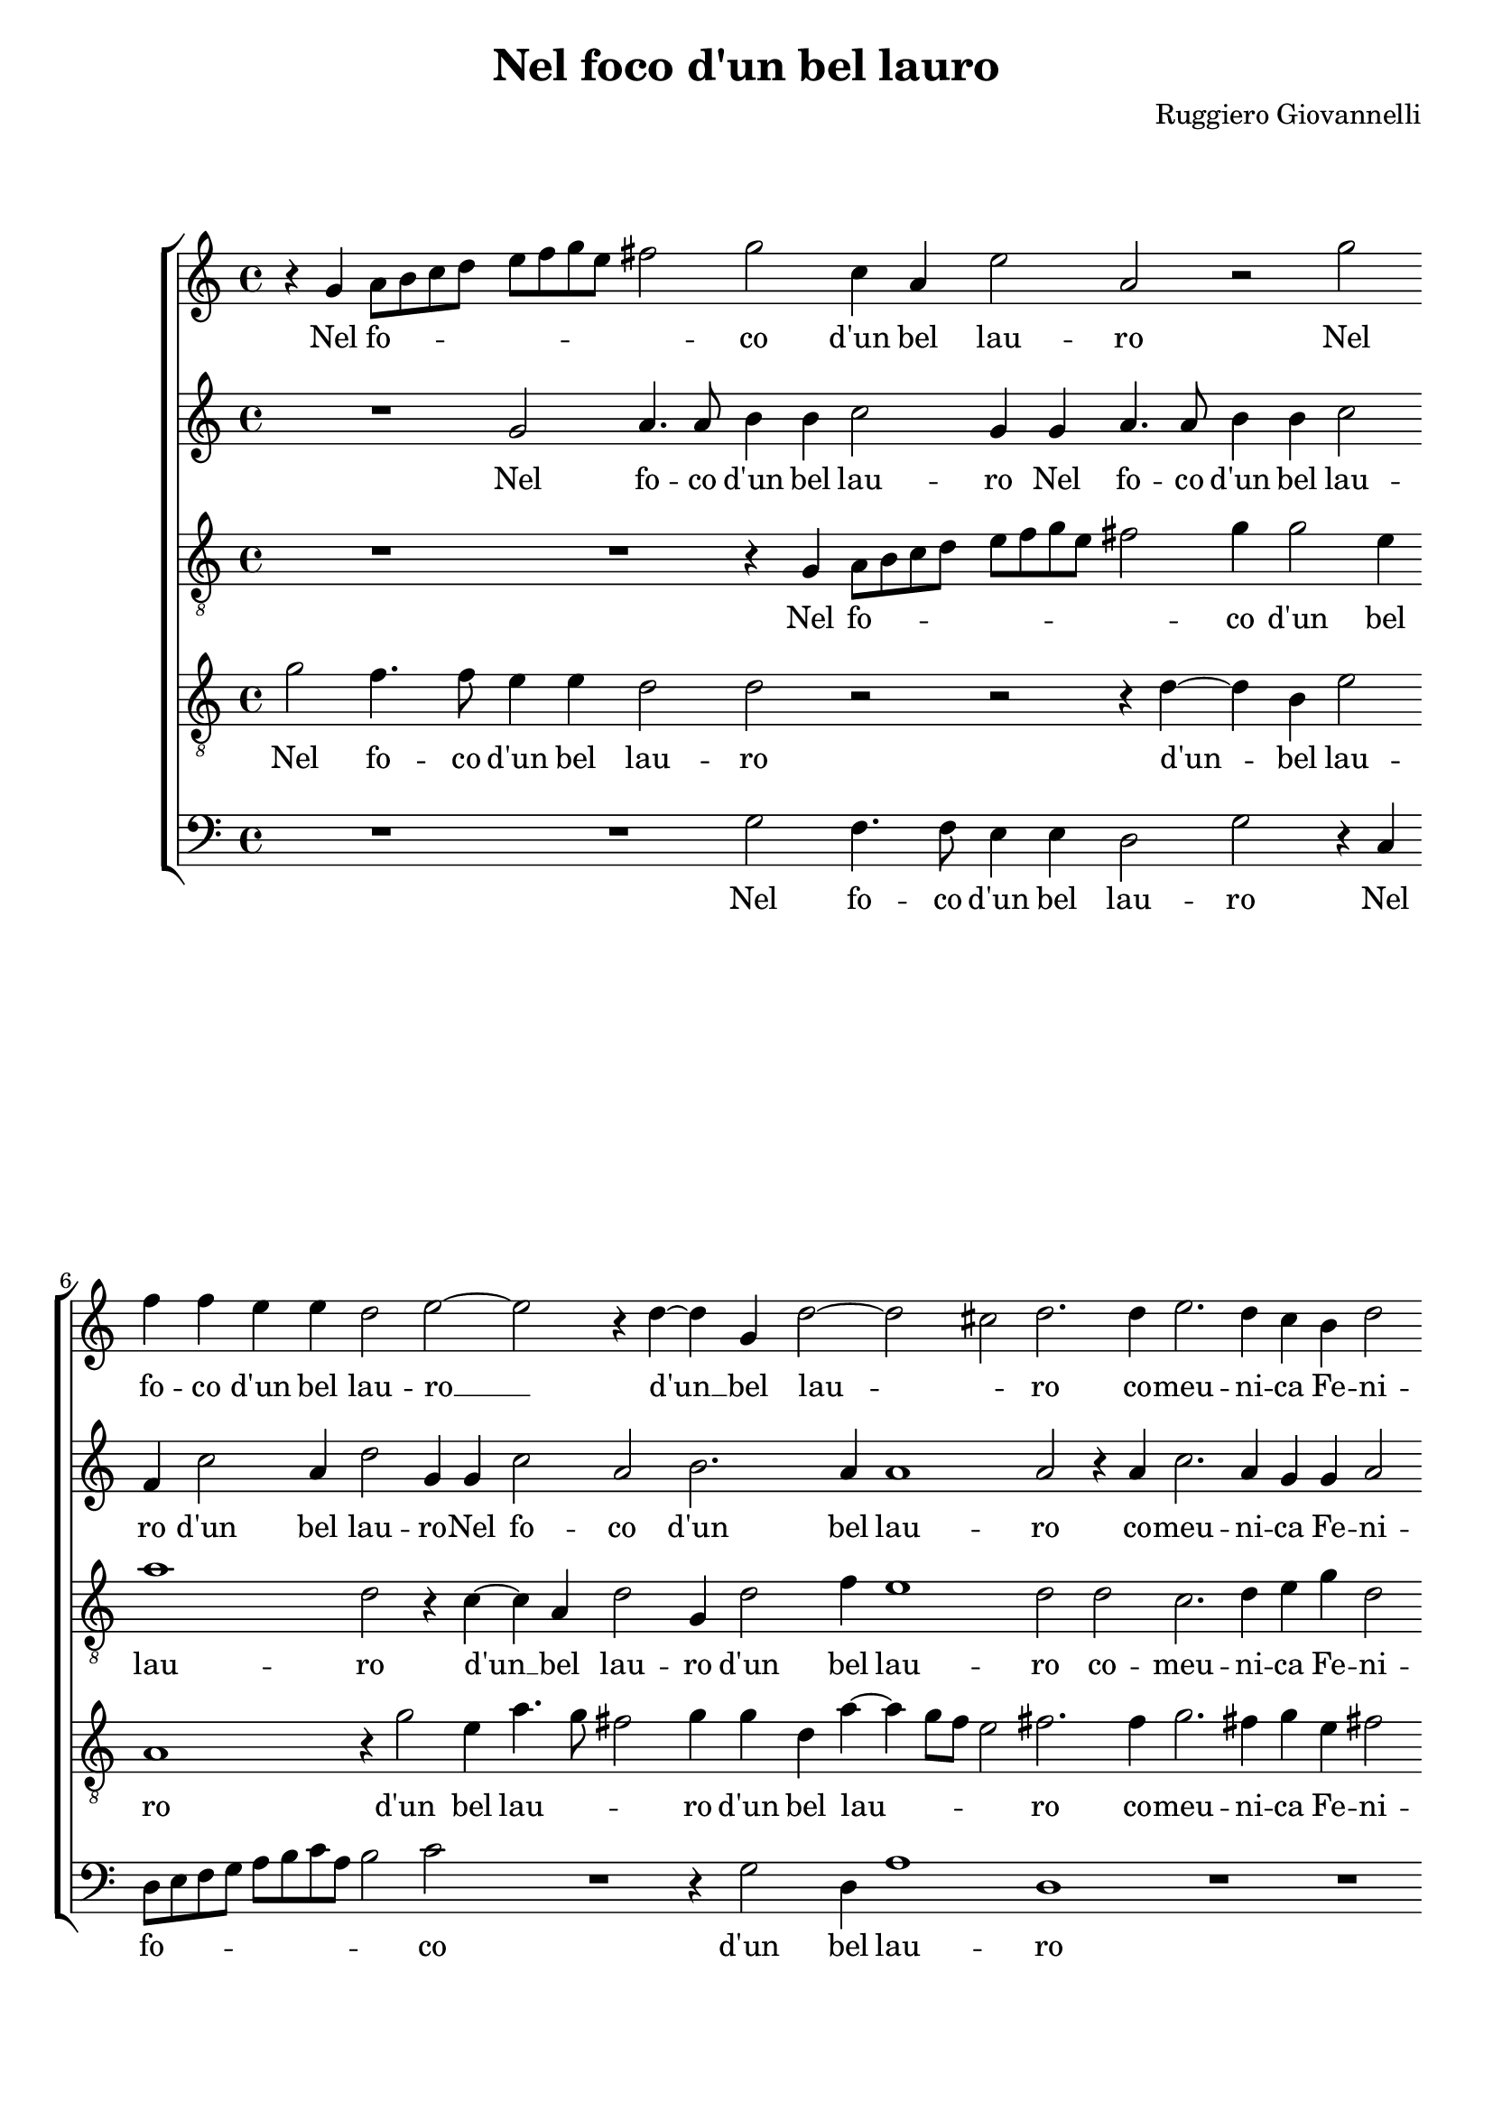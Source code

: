 
\version "2.18.2"

\header {

  composer = "Ruggiero Giovannelli"
  title = "Nel foco d'un bel lauro"
}

\layout {
  \context {
    \Score
    skipBars = ##t
  }
}
PartPOneVoiceOne =  \relative g' {
  \clef "treble" \key c \major \time 4/4 
  r4 g4 a8 b8 c8 d8 \bar "dashed"
  e8 f8 g8 e8 fis2 \bar "dashed"
  g2 c,4 a4 \bar "dashed"
  e'2 a,2 \bar "dashed"
  r2 g'2 \bar "dashed"
  f4 f4 e4 e4 \bar "dashed"
  d2 e2 ~ \bar "dashed"
  e2 r4 d4 ~ \bar "dashed"
  d4 g,4 d'2 ~ \bar "dashed"
  d2 cis2 \bar "dashed"
  d2. d4 \bar "dashed"
  e2. d4 \bar "dashed"
  c4 b4 d2 \bar "dashed"
  d2 r4 d4 \bar "dashed"
  f2. d4 \bar "dashed"
  c4 c4 d2 \bar "dashed"
  e2 g4. f8 \bar "dashed"
  e8 d8 c8 d8 e8 f8 g4 ~ \bar "dashed"
  g4 e2 e4 \bar "dashed"
  d1 \bar "dashed"
  d1 \bar "dashed"
  R1 \bar "dashed"
  r4 g,4. a8 b8 c8 \bar "dashed"
  d2 d4 d4 ~ \bar "dashed"
  d4 cis8 b8 cis2 \bar "dashed"
  d2 d2 ~ \bar "dashed"
  d2 f2 ~ \bar "dashed"
  f2 e2 ~ \bar "dashed"
  e2 g2 ~ \bar "dashed"
  g2 f2 \bar "dashed"
  e1 ~ \bar "dashed"
  e1 \bar "dashed"
  cis1 \bar "dashed"
  r2 e2 \bar "dashed"
  f2 e2 \bar "dashed"
  d2 e2 \bar "dashed"
  d1 \bar "dashed"
  d4 d4 e4 d4 \bar "dashed"
  c4 b4 e4 d4 \bar "dashed"
  c4 b8 a8 g4 a4 \bar "dashed"
  b4 c4 d2 \bar "dashed"
  e1 \bar "dashed"
  R1 \bar "dashed"
  R1 \bar "dashed"
  r2 d2 \bar "dashed"
  e2. d4 \bar "dashed"
  c4 a4 a2 \bar "dashed"
  a4 f'2 e4 ~ \bar "dashed"
  e4 d4 c2 \bar "dashed"
  c1 \bar "dashed"
  R1 \bar "dashed"
  r2 r4 g'4 \bar "dashed"
  g4. f8 e4 e4 \bar "dashed"
  d2 c4 g'4 \bar "dashed"
  g4. f8 e4 e4 \bar "dashed"
  d2 c2 \bar "dashed"
  R1 \bar "dashed"
  r2 e2 ~ \bar "dashed"
  e2 d2 \bar "dashed"
  d2 g2 ~ \bar "dashed"
  g2 f2 \bar "dashed"
  e2 r4 e4 ~ \bar "dashed"
  e4 b4 c4 c4 \bar "dashed"
  b4 a4 gis2 \bar "dashed"
  a4 e'2 a,4 \bar "dashed"
  e'2 r2 \bar "dashed"
  R1 \bar "dashed"
  r2 e2 ~ \bar "dashed"
  e2 a,2 \bar "dashed"
  e'1 \bar "dashed"
  r2 r4 d4 ~ \bar "dashed"
  d4 a4 bes4 bes4 \bar "dashed"
  a4 g4 fis2 \bar "dashed"
  g2 r4 g'4 ~ \bar "dashed"
  g4 d4 e4 e4 \bar "dashed"
  d4 c4 b2 \bar "dashed"
  c2 r4 g'4 ~ \bar "dashed"
  g4 d4 g4 g4 \bar "dashed"
  f2. e4 \bar "dashed"
  d1 ~ \bar "dashed"
  d1 \bar "dashed"
  b1 \fermata \bar "|."
}

PartPOneVoiceOneLyricsOne =  \lyricmode {
  Nel fo -- \skip4 \skip4 \skip4
  \skip4 \skip4 \skip4 \skip4 \skip4 co  d'un  bel lau --  ro   Nel fo
  -- co  d'un  bel lau --  ro    __  d'un   __ bel lau -- \skip4  ro  
  co -- meu -- ni -- ca Fe -- ni --  ce   co -- meu -- ni -- ca Fe --
  ni --  ce   ar -- \skip4 \skip4 \skip4 \skip4 \skip4 \skip4 \skip4
  \skip4 si gran tem --  po   ar -- \skip4 \skip4 \skip4 \skip4 si
   gran   __ tem -- \skip4 \skip4 po  e   __  fu   __  l'ar  --  dor  
  __ fe -- li --  ce.  Hor  ch'al  -- trihan -- no ris -- tau -- ro da
  la me -- des -- ma fiam -- \skip4 \skip4 \skip4 \skip4 \skip4 \skip4
  \skip4 \skip4 \skip4  ma   in me a dram -- maa -- dram -- ma man --
   ca   __  l'ar  -- do --  re   ein tut -- to spen -- to si --  a  
  ein tut -- to spen -- to si --  a   per --  chéA  --  mor   per --
   chéA  mor  non   __ pa -- ti -- sce com -- pa -- gni --  a   per --
   chéA  --  mor   per --  chéA  -- mor  non   __ pa -- ti -- sce com
  -- pa -- gni --  a    non   __ pa -- ti -- sce com -- pa -- gni --
   a    non   __ pa -- ti -- sce com -- pa -- gni --  a. 
}
PartPTwoVoiceOne =  \relative g' {
  \clef "treble" \key c \major \time 4/4 
  R1 \bar "dashed"
  g2 a4. a8 \bar "dashed"
  b4 b4 c2 \bar "dashed"
  g4 g4 a4. a8 \bar "dashed"
  b4 b4 c2 \bar "dashed"
  f,4 c'2 a4 \bar "dashed"
  d2 g,4 g4 \bar "dashed"
  c2 a2 \bar "dashed"
  b2. a4 \bar "dashed"
  a1 \bar "dashed"
  a2 r4 a4 \bar "dashed"
  c2. a4 \bar "dashed"
  g4 g4 a2 \bar "dashed"
  b2. b4 \bar "dashed"
  c2. b4 \bar "dashed"
  a4 g4 g2 \bar "dashed"
  g2 r4 c,4 ~ \bar "dashed"
  c8 d8 e8 f8 g2 \bar "dashed"
  e4 c4 c'4. b8 \bar "dashed"
  a1 \bar "dashed"
  b4 g4. a8 b8 c8 \bar "dashed"
  d2 b2 ~ \bar "dashed"
  b2 g2 \bar "dashed"
  g4. a8 bes2 \bar "dashed"
  a1 \bar "dashed"
  r2 d,2 \bar "dashed"
  a'1 ~ \bar "dashed"
  a2 e2 \bar "dashed"
  g1 ~ \bar "dashed"
  g2 a2 \bar "dashed"
  gis2 a2 ~ \bar "dashed"
  a2 gis2 \bar "dashed"
  a1 \bar "dashed"
  a1 \bar "dashed"
  f4 d4 e4 a4 \bar "dashed"
  a2 a4 e4 \bar "dashed"
  fis4 g4 a2 \bar "dashed"
  b4 b4 c4 b8 a8 \bar "dashed"
  g2. g4 \bar "dashed"
  a4 b4 c4 d4 ~ \bar "dashed"
  d4 c2 b4 \bar "dashed"
  c2. c4 \bar "dashed"
  c2. b4 \bar "dashed"
  a4 g4 fis2 \bar "dashed"
  g2 r4 b4 \bar "dashed"
  b2. b4 \bar "dashed"
  g4 f4 e2 \bar "dashed"
  d2 r2 \bar "dashed"
  R1 \bar "dashed"
  R1 \bar "dashed"
  r4 c'4 c4. b8 \bar "dashed"
  a4 a4 g2 \bar "dashed"
  g2. g4 \bar "dashed"
  g4. f8 e4 e4 \bar "dashed"
  d2 c4 g'4 \bar "dashed"
  g4. f8 e4 e4 \bar "dashed"
  d2 c2 \bar "dashed"
  r2 c'2 ~ \bar "dashed"
  c2 b2 \bar "dashed"
  a2 b2 ~ \bar "dashed"
  b2 a2 \bar "dashed"
  a4 a2 e4 \bar "dashed"
  gis2 a2 \bar "dashed"
  gis4 a4 b2 \bar "dashed"
  cis1 \bar "dashed"
  R1 \bar "dashed"
  r2 r4 a4 ~ \bar "dashed"
  a4 d,4 a'2 \bar "dashed"
  r2 c,2 ~ \bar "dashed"
  c4 a4 a'2 ~ \bar "dashed"
  a2 fis4 g4 \bar "dashed"
  a2 g2 \bar "dashed"
  fis4 g4 a2 \bar "dashed"
  b1 \bar "dashed"
  R1 \bar "dashed"
  r4 g2 d4 \bar "dashed"
  e2 c'4 c4 \bar "dashed"
  b4 a4 b4 g4 \bar "dashed"
  a1 ~ \bar "dashed"
  a2 g2 ~ \bar "dashed"
  g2 fis2 \bar "dashed"
  g1 \fermata \bar "|."
}

PartPTwoVoiceOneLyricsOne =  \lyricmode {
  Nel fo -- co  d'un  bel lau --
   ro   Nel fo -- co  d'un  bel lau --  ro    d'un  bel lau --  ro  
  -- Nel fo -- co  d'un  bel lau --  ro   co -- meu -- ni -- ca Fe --
  ni --  ce   co -- meu -- ni -- ca Fe -- ni --  ce   ar -- \skip4
  \skip4 \skip4 \skip4 si gran tem -- \skip4 \skip4  po   ar -- \skip4
  \skip4 \skip4 \skip4  si   __ gran tem -- \skip4 \skip4  po   e  fu
      __  l'ar  --  dor   __ fe -- li -- \skip4 \skip4  ce.  Hor  ch'al 
  trihan -- no ris -- tau -- ro han no ris -- tau -- ro da  la   __
  \skip4 \skip4 \skip4  me -- des -- ma fiam -- \skip4 \skip4 \skip4  ma  
  in me a dram -- maa dram --  ma   in me a dram -- maa dram -- ma ein
  tut -- to spen -- to si --  a   ein tut -- to spen -- to si --  a  
  ein tut -- to spen -- to si --  a   per --  chéA  --  mor   per --
   chéA  mor non pa -- ti -- sce com -- pa -- gni --  a   per --
   chéA  --  mor   per --  chéA  --  mor   __ non pa -- ti -- sce com
  -- pa -- gni --  a   per --  chéA  -- mor non pa -- ti -- sce com --
  pa -- gni -- \skip4 \skip4  a. 
}
PartPThreeVoiceOne =  \relative g {
  \clef "treble_8" \key c \major \time 4/4 
  R1 \bar "dashed"
  R1 \bar "dashed"
  r4 g4 a8 b8 c8 d8 \bar "dashed"
  e8 f8 g8 e8 fis2 \bar "dashed"
  g4 g2 e4 \bar "dashed"
  a1 \bar "dashed"
  d,2 r4 c4 ~ \bar "dashed"
  c4 a4 d2 \bar "dashed"
  g,4 d'2 f4 \bar "dashed"
  e1 \bar "dashed"
  d2 d2 \bar "dashed"
  c2. d4 \bar "dashed"
  e4 g4 d2 \bar "dashed"
  g,2 d'2 \bar "dashed"
  a2. b4 \bar "dashed"
  c4 c4 b2 \bar "dashed"
  c2 r2 \bar "dashed"
  r4 c4. d8 e8 f8 \bar "dashed"
  g2 e4 c4 \bar "dashed"
  d1 \bar "dashed"
  g,1 \bar "dashed"
  r4 g4. a8 b8 c8 \bar "dashed"
  d2 b4 g4 \bar "dashed"
  d'2 g,2 \bar "dashed"
  R1 \bar "dashed"
  a1 ~ \bar "dashed"
  a2 d2 ~ \bar "dashed"
  d2 c2 \bar "dashed"
  e2 e2 \bar "dashed"
  d2. a4 \bar "dashed"
  R1 \bar "dashed"
  R1 \bar "dashed"
  r2 a2 \bar "dashed"
  d4 d4. cis8 cis4 \bar "dashed"
  d2 a4 a4 \bar "dashed"
  d4 d4. cis8 cis4 \bar "dashed"
  d1 \bar "dashed"
  g,4 g4 c4 d4 \bar "dashed"
  e4 b4 c4 d4 \bar "dashed"
  e4 f4 g2 ~ \bar "dashed"
  g2 g,2 \bar "dashed"
  r2 e'2 \bar "dashed"
  e2. e4 \bar "dashed"
  c4 b4 a2 \bar "dashed"
  b2. d4 \bar "dashed"
  g2. g4 \bar "dashed"
  e4 d4 cis2 \bar "dashed"
  d2 r2 \bar "dashed"
  r2 r4 a'4 ~ \bar "dashed"
  a4 g2 f4 \bar "dashed"
  e2 f4 c4 \bar "dashed"
  d2 e2 \bar "dashed"
  b2 c2 \bar "dashed"
  g2 c4 c4 \bar "dashed"
  d2 e2 \bar "dashed"
  b2 c2 \bar "dashed"
  g2 c2 \bar "dashed"
  r2 g'2 ~ \bar "dashed"
  g2 g2 \bar "dashed"
  fis2 r4 g4 ~ \bar "dashed"
  g4 d4 a'2 \bar "dashed"
  r2 e2 ~ \bar "dashed"
  e2 a,2 \bar "dashed"
  e'1 \bar "dashed"
  r2 r4 a4 ~ \bar "dashed"
  a4 e4 f4 f4 \bar "dashed"
  e4 d4 cis2 \bar "dashed"
  d2 cis2 ~ \bar "dashed"
  cis4 b4 a2 \bar "dashed"
  r4 a'2 e4 \bar "dashed"
  fis4 fis4  a4 g4 \bar "dashed"
  fis2 g2 \bar "dashed"
  r2 r4 d4 ~ \bar "dashed"
  d4 g,4 d'2 \bar "dashed"
  b4 b4 c4 c4 \bar "dashed"
  b4 c4 d2 \bar "dashed"
  c2 e2 ~ \bar "dashed"
  e4 a,4 e'2 \bar "dashed"
  r4 f2 a4 \bar "dashed"
  f4 e4 d2 ~ \bar "dashed"
  d4 d4 d2 \bar "dashed"
  d1 \fermata \bar "|."
}

PartPThreeVoiceOneLyricsOne =  \lyricmode {
  Nel fo -- \skip4 \skip4
  \skip4 \skip4 \skip4 \skip4 \skip4 \skip4 co  d'un  bel lau --  ro  
   d'un   __ bel lau --  ro    d'un  bel lau --  ro   co -- meu -- ni
  -- ca Fe -- ni --  ce   co -- meu -- ni -- ca Fe -- ni --  ce   ar
  -- \skip4 \skip4 \skip4 \skip4 si gran tem --  po   ar -- \skip4
  \skip4 \skip4 \skip4 si gran tem -- po  e   --  fu   __  l'ar  --
  dor fe -- li --  ce.  Hor  ch'al  -- trihan -- no ris -- tau --
   ro   hor  ch'al  trihan -- no ris -- tau -- ro da la me -- des --
  ma fiam -- \skip4 \skip4 \skip4 \skip4  ma   in me a dram -- maa
  dram --  ma   in me a dram -- maa dram -- ma man -- ca  l'ar  -- do
  --  re   ein tu -- to spen -- to si --  a   ein tut -- to spen -- to
  si --  a   per --  chéA  --  mor   per --  chéA  --  mor   per --
   chéA  -- mor  non   __ pa -- ti -- sce com -- pa -- gni --  a   per
  --  chéA  -- mor non pa -- ti -- sce com -- pa -- gni --  a   per --
   chéA  -- mor non pa -- ti -- sce com -- pa -- gni --  a   per --
   chéA  -- mor non pa -- ti -- sce com -- pa -- gni --  a. 
}
PartPFourVoiceOne =  \relative g' {
  \clef "treble_8" \key c \major \time 4/4 
  g2 f4. f8 \bar "dashed"
  e4 e4 d2 \bar "dashed"
  d2 r2 \bar "dashed"
  r2 r4 d4 ~ \bar "dashed"
  d4 b4 e2 \bar "dashed"
  a,1 \bar "dashed"
  r4 g'2 e4 \bar "dashed"
  a4. g8 fis2 \bar "dashed"
  g4 g4 d4 a'4 ~ \bar "dashed"
  a4 g8 f8 e2 \bar "dashed"
  fis2. fis4  \bar "dashed"
  g2. fis4 \bar "dashed"
  g4 e4 fis2 \bar "dashed"
  g2. g4 \bar "dashed"
  a2. g4 \bar "dashed"
  e4 e4 d2 \bar "dashed"
  c4 c4. d8 e8 f8 \bar "dashed"
  g2 e4 c4 \bar "dashed"
  c8 d8 e8 f8 g2 ~ \bar "dashed"
  g4 fis8 e8 fis2 \bar "dashed"
  g1 \bar "dashed"
  r2 r4 g,4 ~ \bar "dashed"
  g8 a8 b8 c8 d2 \bar "dashed"
  b4 g4 g'4. f8 \bar "dashed"
  e1 \bar "dashed"
  fis1 \bar "dashed"
  r2 a,2 ~ \bar "dashed"
  a2 c2 ~ \bar "dashed"
  c2 b2 ~ \bar "dashed"
  b2 d2 ~ \bar "dashed"
  d2 c2 \bar "dashed"
  b1 \bar "dashed"
  a2 e'2 \bar "dashed"
  f2 e4 a4 ~ \bar "dashed"
  a4 a4 a2 \bar "dashed"
  fis2 a2 \bar "dashed"
  a4 g4 fis2 \bar "dashed"
  g2. g,4 \bar "dashed"
  c4 d4 e4 b4 \bar "dashed"
  c4 d4 e4 f4 \bar "dashed"
  g1 \bar "dashed"
  c,2 g'2 \bar "dashed"
  a2. g4 \bar "dashed"
  f4 d4 d2 \bar "dashed"
  d2 g2 \bar "dashed"
  e2. b4 \bar "dashed"
  c4 d4 a2 \bar "dashed"
  d2 a'2 \bar "dashed"
  g2. f4 \bar "dashed"
  e2. f4 \bar "dashed"
  g2 a4 a4 \bar "dashed"
  f4. f8 e4 e4 \bar "dashed"
  d2 c4 c4 \bar "dashed"
  d2 e2 \bar "dashed"
  b2 c2 \bar "dashed"
  g2 c2 \bar "dashed"
  R1 \bar "dashed"
  r2 c2 ~ \bar "dashed"
  c2 g2 \bar "dashed"
  d'2 d2 ~ \bar "dashed"
  d2 d2 \bar "dashed"
  cis1 \bar "dashed"
  R1 \bar "dashed"
  r2 e2 ~ \bar "dashed"
  e4 a,4 e'2 \bar "dashed"
  cis4 cis4  d4 d4 \bar "dashed"
  cis4 d4 e2 \bar "dashed"
  fis2 r4 a4 ~ \bar "dashed"
  a4 gis4 a4 a4 \bar "dashed"
  g4 f4 e2 \bar "dashed"
  d2 d2 ~ \bar "dashed"
  d2 g,2 \bar "dashed"
  d'1 \bar "dashed"
  r4 d2 g,4 \bar "dashed"
  d'2 g2 ~ \bar "dashed"
  g2 g,2 \bar "dashed"
  c1 \bar "dashed"
  R1 \bar "dashed"
  d2. a4 \bar "dashed"
  d4 c4 b4 b4 \bar "dashed"
  a1 \bar "dashed"
  g1 \fermata \bar "|."
}

PartPFourVoiceOneLyricsOne =  \lyricmode {
  Nel fo -- co  d'un  bel lau
  --  ro    d'un   -- bel lau --  ro    d'un  bel lau -- \skip4 \skip4
   ro    d'un  bel lau -- \skip4 \skip4 \skip4  ro   co -- meu -- ni
  -- ca Fe -- ni --  ce   co -- meu -- ni -- ca Fe -- ni --  ce   ar
  -- \skip4 \skip4 \skip4 \skip4 si gran tem -- \skip4 \skip4 \skip4
  \skip4 \skip4 \skip4 \skip4  po   ar -- \skip4 \skip4 \skip4 \skip4
  si gran tem -- \skip4 \skip4 po  e   __  fu   __  l'ar  --  dor   __
  fe -- li --  ce.  Hor  ch'al  -- trihan --  no   __ ris -- tau -- ro
  han -- no ris -- tau -- ro da la me -- des -- ma fiam -- \skip4
  \skip4 \skip4 \skip4  ma   in me a dram -- maa dram --  ma   in me a
  dram -- maa dram -- ma man -- ca  l'ar  -- do -- \skip4  re   e in
  tut -- to spen -- to si --  a   ein tut -- to spen -- to si --  a  
  per --  chéA  --  mor   per --  chéA  --  mor   per --  chéA  -- mor
  non pa -- ti -- sce com -- pa -- gni --  a    non   __ pa -- ti --
  sce com -- pa -- gni --  a   per --  chéA  --  mor   per --  chéA 
  --  mor   per --  chéA  -- mor non pa -- ti -- sce com -- pa -- gni
  --  a. 
}
PartPFiveVoiceOne =  \relative g {
  \clef "bass" \key c \major \time 4/4 
  R1 \bar "dashed"
  R1 \bar "dashed"
  g2 f4. f8 \bar "dashed"
  e4 e4 d2 \bar "dashed"
  g2 r4 c,4 \bar "dashed"
  d8 e8 f8 g8 a8 b8 c8 a8 \bar "dashed"
  b2 c2 \bar "dashed"
  R1 \bar "dashed"
  r4 g2 d4 \bar "dashed"
  a'1 \bar "dashed"
  d,1 \bar "dashed"
  R1 \bar "dashed"
  R1 \bar "dashed"
  r2 g2 \bar "dashed"
  f2. g4 \bar "dashed"
  a4 c4 g2 \bar "dashed"
  c,1 \bar "dashed"
  R1 \bar "dashed"
  R1 \bar "dashed"
  R1 \bar "dashed"
  r2 r4 g'4 ~ \bar "dashed"
  g8 a8 b8 c8 d2 \bar "dashed"
  g,1 ~ \bar "dashed"
  g2 g2 \bar "dashed"
  a1 \bar "dashed"
  d,1 \bar "dashed"
  d1 \bar "dashed"
  a'1 \bar "dashed"
  e1 \bar "dashed"
  g2 d2 \bar "dashed"
  e1 ~ \bar "dashed"
  e1 \bar "dashed"
  a1 \bar "dashed"
  r2 a2 \bar "dashed"
  d4 d4. cis8 cis4 \bar "dashed"
  d2 a2 \bar "dashed"
  R1 \bar "dashed"
  R1 \bar "dashed"
  R1 \bar "dashed"
  R1 \bar "dashed"
  R1 \bar "dashed"
  r2 c2 \bar "dashed"
  a2. e4 \bar "dashed"
  f4 g4 d2 \bar "dashed"
  g1 \bar "dashed"
  R1 \bar "dashed"
  R1 \bar "dashed"
  r4 d'2 c4 ~ \bar "dashed"
  c4 b4 a4. b8 \bar "dashed"
  c1 ~ \bar "dashed"
  c2 f,2 \bar "dashed"
  r2 c'2 \bar "dashed"
  d2 e2 \bar "dashed"
  b2 c2 \bar "dashed"
  g2 c,2 \bar "dashed"
  R1 \bar "dashed"
  R1 \bar "dashed"
  R1 \bar "dashed"
  R1 \bar "dashed"
  r2 g'2 ~ \bar "dashed"
  g2 d2 \bar "dashed"
  a'1 \bar "dashed"
  R1 \bar "dashed"
  R1 \bar "dashed"
  a1 ~ \bar "dashed"
  a2 d,2 \bar "dashed"
  a'1 \bar "dashed"
  r2 a2 ~ \bar "dashed"
  a4 e4 f4 f4 \bar "dashed"
  e4 d4 cis2 \bar "dashed"
  d1 \bar "dashed"
  R1 \bar "dashed"
  R1 \bar "dashed"
  g1 ~ \bar "dashed"
  g2 c,2 \bar "dashed"
  g'1 \bar "dashed"
  r4 a2 e4 \bar "dashed"
  g4 f4 e4 e4 \bar "dashed"
  d1 ~ \bar "dashed"
  d1 ~ \bar "dashed"
  d1 \bar "dashed"
  g1 \fermata \bar "|."
}

PartPFiveVoiceOneLyricsOne =  \lyricmode {
  Nel fo -- co  d'un  bel lau
  --  ro   Nel fo -- \skip4 \skip4 \skip4 \skip4 \skip4 \skip4 \skip4
  \skip4 co  d'un  bel lau --  ro   co -- meu -- ni -- ca Fe -- ni --
   ce   ar -- \skip4 \skip4 \skip4 \skip4  si   __ gran tem -- po e fu
   l'ar  -- dor fe -- li --  ce.  Hor  ch'al  -- trihan -- no ris --
  tau -- ro in me a dram -- maa dram -- ma man --  ca   __  l'ar  --
  do -- \skip4 \skip4  re   ein tut -- to spen -- to si --  a   per --
   chéA  --  mor   per --  chéA  -- mor  non   __ pa -- ti -- sce com
  -- pa -- gni --  a   per --  chéA  -- mor non pa -- ti -- sce com --
  pa -- \skip4  a. 
}

% The score definition
\score {
  <<
    \new StaffGroup <<
      \new Staff <<
        \context Staff <<
          \context Voice = "PartPOneVoiceOne" { \PartPOneVoiceOne }
          \new Lyrics \lyricsto "PartPOneVoiceOne" \PartPOneVoiceOneLyricsOne
        >>
      >>
      \new Staff <<
        \context Staff <<
          \context Voice = "PartPTwoVoiceOne" { \PartPTwoVoiceOne }
          \new Lyrics \lyricsto "PartPTwoVoiceOne" \PartPTwoVoiceOneLyricsOne
        >>
      >>
      \new Staff <<
        \context Staff <<
          \context Voice = "PartPThreeVoiceOne" { \PartPThreeVoiceOne }
          \new Lyrics \lyricsto "PartPThreeVoiceOne" \PartPThreeVoiceOneLyricsOne
        >>
      >>
      \new Staff <<
        \context Staff <<
          \context Voice = "PartPFourVoiceOne" { \PartPFourVoiceOne }
          \new Lyrics \lyricsto "PartPFourVoiceOne" \PartPFourVoiceOneLyricsOne
        >>
      >>
      \new Staff <<
        \context Staff <<
          \context Voice = "PartPFiveVoiceOne" { \PartPFiveVoiceOne }
          \new Lyrics \lyricsto "PartPFiveVoiceOne" \PartPFiveVoiceOneLyricsOne
        >>
      >>

    >>

  >>
  \layout {}
  \midi {}
}

